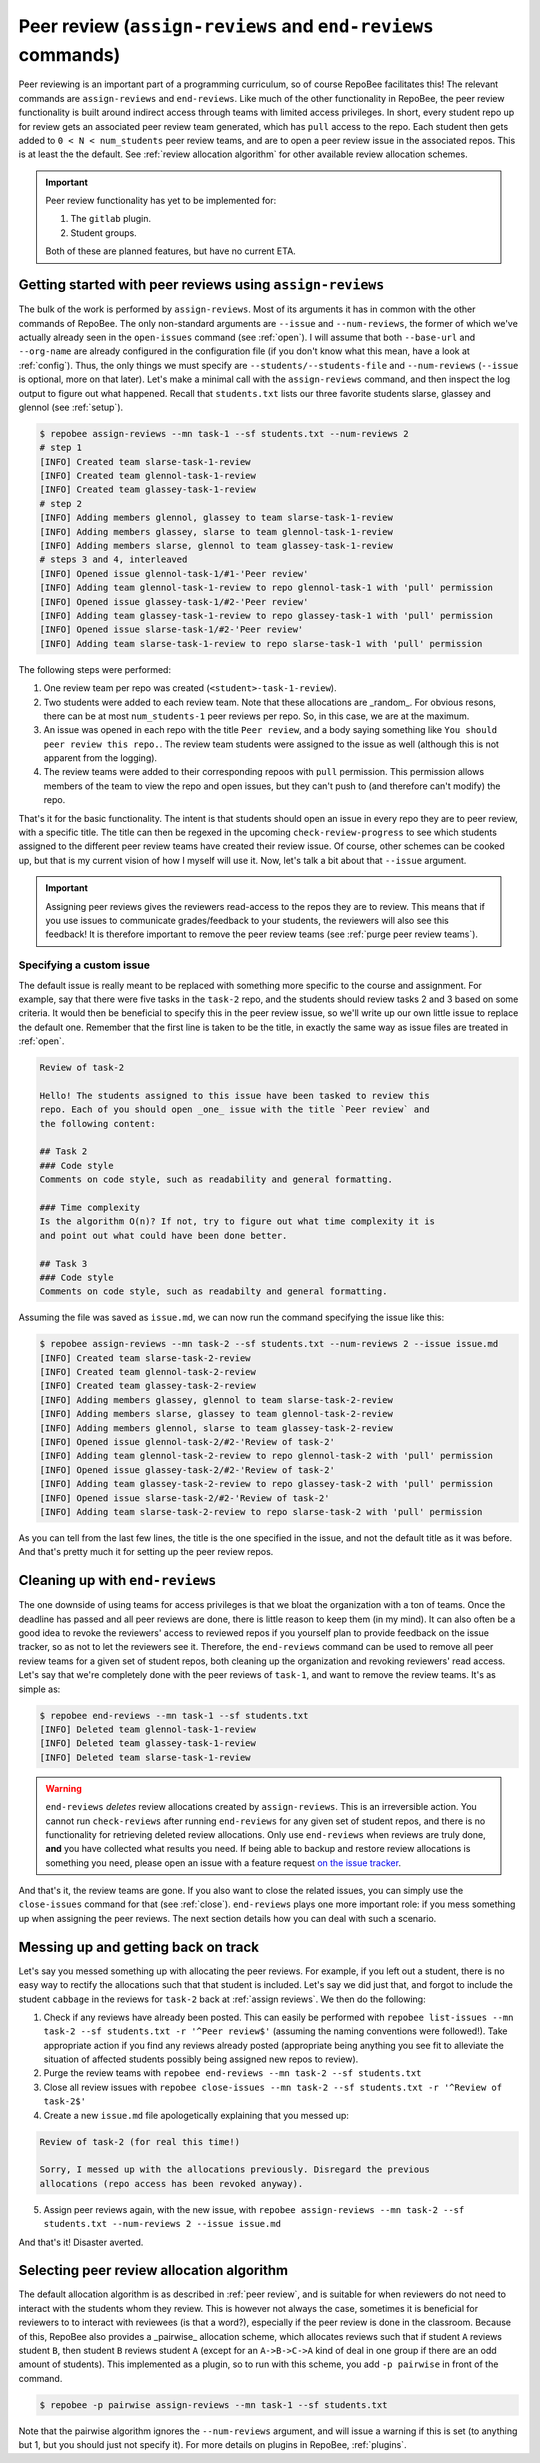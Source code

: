 .. _peer review:

Peer review (``assign-reviews`` and ``end-reviews`` commands)
**********************************************************************************************
Peer reviewing is an important part of a programming curriculum, so of course
RepoBee facilitates this! The relevant commands are ``assign-reviews`` and
``end-reviews``.  Like much of the other functionality in RepoBee, the peer
review functionality is built around indirect access through teams with limited
access privileges. In short, every student repo up for review gets an
associated peer review team generated, which has ``pull`` access to the repo.
Each student then gets added to ``0 < N < num_students`` peer review teams, and
are to open a peer review issue in the associated repos. This is at least the
the default. See :ref:`review allocation algorithm` for other available review
allocation schemes.

.. important::

   Peer review functionality has yet to be implemented for:

   1. The ``gitlab`` plugin.
   2. Student groups.

   Both of these are planned features, but have no current ETA.

.. _assign reviews:

Getting started with peer reviews using ``assign-reviews``
=================================================================
The bulk of the work is performed by ``assign-reviews``. Most of its arguments
it has in common with the other commands of RepoBee. The only non-standard
arguments are ``--issue`` and ``--num-reviews``, the former of which we've
actually already seen in the ``open-issues`` command (see :ref:`open`). I will
assume that both ``--base-url`` and ``--org-name`` are already configured in
the configuration file (if you don't know what this mean, have a look at
:ref:`config`). Thus, the only things we must specify are
``--students/--students-file`` and ``--num-reviews`` (``--issue`` is optional,
more on that later). Let's make a minimal call with the ``assign-reviews``
command, and then inspect the log output to figure out what happened. Recall
that ``students.txt`` lists our three favorite students slarse, glassey and glennol (see
:ref:`setup`).

.. code-block:: bash

    $ repobee assign-reviews --mn task-1 --sf students.txt --num-reviews 2
    # step 1
    [INFO] Created team slarse-task-1-review
    [INFO] Created team glennol-task-1-review
    [INFO] Created team glassey-task-1-review
    # step 2
    [INFO] Adding members glennol, glassey to team slarse-task-1-review
    [INFO] Adding members glassey, slarse to team glennol-task-1-review
    [INFO] Adding members slarse, glennol to team glassey-task-1-review
    # steps 3 and 4, interleaved
    [INFO] Opened issue glennol-task-1/#1-'Peer review'
    [INFO] Adding team glennol-task-1-review to repo glennol-task-1 with 'pull' permission
    [INFO] Opened issue glassey-task-1/#2-'Peer review'
    [INFO] Adding team glassey-task-1-review to repo glassey-task-1 with 'pull' permission
    [INFO] Opened issue slarse-task-1/#2-'Peer review'
    [INFO] Adding team slarse-task-1-review to repo slarse-task-1 with 'pull' permission

The following steps were performed:

1. One review team per repo was created (``<student>-task-1-review``).
2. Two students were added to each review team. Note that these allocations are
   _random_. For obvious resons, there can be at most ``num_students-1`` peer
   reviews per repo. So, in this case, we are at the maximum.
3. An issue was opened in each repo with the title ``Peer review``, and a body
   saying something like ``You should peer review this repo.``. The review team
   students were assigned to the issue as well (although this is not apparent
   from the logging).
4. The review teams were added to their corresponding repoos with ``pull``
   permission. This permission allows members of the team to view the repo and
   open issues, but they can't push to (and therefore can't modify) the repo.

That's it for the basic functionality. The intent is that students should open
an issue in every repo they are to peer review, with a specific title. The title
can then be regexed in the upcoming ``check-review-progress`` to see which
students assigned to the different peer review teams have created their review
issue. Of course, other schemes can be cooked up, but that is my current vision
of how I myself will use it. Now, let's talk a bit about that ``--issue``
argument.

.. important::

    Assigning peer reviews gives the reviewers read-access to the repos they are
    to review. This means that if you use issues to communicate grades/feedback
    to your students, the reviewers will also see this feedback! It is therefore
    important to remove the peer review teams (see :ref:`purge peer review
    teams`).

Specifying a custom issue
-------------------------
The default issue is really meant to be replaced with something more specific to
the course and assignment. For example, say that there were five tasks in the
``task-2`` repo, and the students should review tasks 2 and 3 based on
some criteria. It would then be beneficial to specify this in the peer review
issue, so we'll write up our own little issue to replace the default one.
Remember that the first line is taken to be the title, in exactly the same way
as issue files are treated in :ref:`open`.

.. code-block:: none

    Review of task-2

    Hello! The students assigned to this issue have been tasked to review this
    repo. Each of you should open _one_ issue with the title `Peer review` and
    the following content:

    ## Task 2
    ### Code style
    Comments on code style, such as readability and general formatting.

    ### Time complexity
    Is the algorithm O(n)? If not, try to figure out what time complexity it is
    and point out what could have been done better.

    ## Task 3
    ### Code style
    Comments on code style, such as readabilty and general formatting.

Assuming the file was saved as ``issue.md``, we can now run the command
specifying the issue like this:

.. code-block:: bash

    $ repobee assign-reviews --mn task-2 --sf students.txt --num-reviews 2 --issue issue.md
    [INFO] Created team slarse-task-2-review
    [INFO] Created team glennol-task-2-review
    [INFO] Created team glassey-task-2-review
    [INFO] Adding members glassey, glennol to team slarse-task-2-review
    [INFO] Adding members slarse, glassey to team glennol-task-2-review
    [INFO] Adding members glennol, slarse to team glassey-task-2-review
    [INFO] Opened issue glennol-task-2/#2-'Review of task-2'
    [INFO] Adding team glennol-task-2-review to repo glennol-task-2 with 'pull' permission
    [INFO] Opened issue glassey-task-2/#2-'Review of task-2'
    [INFO] Adding team glassey-task-2-review to repo glassey-task-2 with 'pull' permission
    [INFO] Opened issue slarse-task-2/#2-'Review of task-2'
    [INFO] Adding team slarse-task-2-review to repo slarse-task-2 with 'pull' permission

As you can tell from the last few lines, the title is the one specified in the
issue, and not the default title as it was before. And that's pretty much it for
setting up the peer review repos.

.. _purge peer review teams:

Cleaning up with ``end-reviews``
================================
The one downside of using teams for access privileges is that we bloat the
organization with a ton of teams. Once the deadline has passed and all peer
reviews are done, there is little reason to keep them (in my mind). It can also
often be a good idea to revoke the reviewers' access to reviewed repos if you
yourself plan to provide feedback on the issue tracker, so as not to let the
reviewers see it. Therefore, the ``end-reviews`` command can be used to remove
all peer review teams for a given set of student repos, both cleaning up the
organization and revoking reviewers' read access. Let's say that we're
completely done with the peer reviews of ``task-1``, and want to remove the
review teams. It's as simple as:

.. code-block:: bash

    $ repobee end-reviews --mn task-1 --sf students.txt
    [INFO] Deleted team glennol-task-1-review
    [INFO] Deleted team glassey-task-1-review
    [INFO] Deleted team slarse-task-1-review

.. warning::

   ``end-reviews`` *deletes* review allocations created by ``assign-reviews``.
   This is an irreversible action. You cannot run ``check-reviews`` after
   running ``end-reviews`` for any given set of student repos, and there is
   no functionality for retrieving deleted review allocations. Only use
   ``end-reviews`` when reviews are truly done, **and** you have collected what
   results you need. If being able to backup and restore review allocations is
   something you need, please open an issue with a feature request `on the
   issue tracker <https://github.com/repobee/repobee/issues/new>`_.

And that's it, the review teams are gone. If you also want to close the related
issues, you can simply use the ``close-issues`` command for that (see
:ref:`close`). ``end-reviews`` plays one more important role:
if you mess something up when assigning the peer reviews. The next section
details how you can deal with such a scenario.

Messing up and getting back on track
====================================
Let's say you messed something up with allocating the peer reviews. For example,
if you left out a student, there is no easy way to rectify the allocations such
that that student is included. Let's say we did just that, and forgot to include
the student ``cabbage`` in the reviews for ``task-2`` back at
:ref:`assign reviews`. We then do the following:

1. Check if any reviews have already been posted. This can easily be performed
   with ``repobee list-issues --mn task-2 --sf students.txt -r '^Peer
   review$'`` (assuming the naming conventions were followed!). Take appropriate
   action if you find any reviews already posted (appropriate being anything you
   see fit to alleviate the situation of affected students possibly being
   assigned new repos to review).
2. Purge the review teams with ``repobee end-reviews --mn task-2
   --sf students.txt``
3. Close all review issues with ``repobee close-issues --mn task-2 --sf
   students.txt -r '^Review of task-2$'``
4. Create a new ``issue.md`` file apologetically explaining that you messed up:

.. code-block:: none

    Review of task-2 (for real this time!)

    Sorry, I messed up with the allocations previously. Disregard the previous
    allocations (repo access has been revoked anyway).

5. Assign peer reviews again, with the new issue, with ``repobee
   assign-reviews --mn task-2 --sf students.txt --num-reviews 2
   --issue issue.md``

And that's it! Disaster averted.


.. _review allocation algorithm:

Selecting peer review allocation algorithm
==========================================
The default allocation algorithm is as described in :ref:`peer review`, and is
suitable for when reviewers do not need to interact with the students whom they
review. This is however not always the case, sometimes it is beneficial for
reviewers to to interact with reviewees (is that a word?), especially if the
peer review is done in the classroom. Because of this, RepoBee also
provides a _pairwise_ allocation scheme, which allocates reviews such that
if student ``A`` reviews student ``B``, then student ``B`` reviews student
``A`` (except for an ``A->B->C->A`` kind of deal in one group if there are an
odd amount of students). This implemented as a plugin, so to run with this
scheme, you add ``-p pairwise`` in front of the command.

.. code-block:: bash

    $ repobee -p pairwise assign-reviews --mn task-1 --sf students.txt

Note that the pairwise algorithm ignores the ``--num-reviews`` argument, and
will issue a warning if this is set (to anything but 1, but you should just not
specify it). For more details on plugins in RepoBee, :ref:`plugins`.

